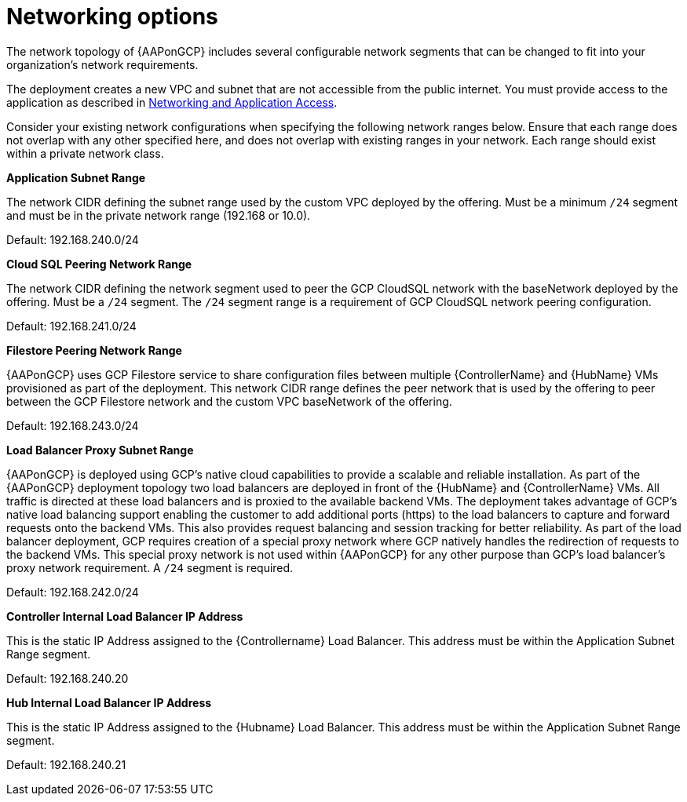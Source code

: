 [id="ref-aap-gcp-networking-options"]

= Networking options

The network topology of {AAPonGCP} includes several configurable network segments that can be changed to fit into your organization's network requirements.

The deployment creates a new VPC and subnet that are not accessible from the public internet. 
You must provide access to the application as described in xref:assembly-aap-gcp-networking-access[Networking and Application Access]. 

Consider your existing network configurations when specifying the following network ranges below. 
Ensure that each range does not overlap with any other specified here, and does not overlap with existing ranges in your network. 
Each range should exist within a private network class.

.*Application Subnet Range*
The network CIDR defining the subnet range used by the custom VPC deployed by the offering. 
Must be a minimum `/24` segment and must be in the private network range (192.168 or 10.0).  

Default: 192.168.240.0/24

.*Cloud SQL Peering Network Range*  
The network CIDR defining the network segment used to peer the GCP CloudSQL network with the baseNetwork deployed by the offering.  
Must be a `/24` segment.  
The `/24` segment range is a requirement of GCP CloudSQL network peering configuration. 

Default: 192.168.241.0/24

.*Filestore Peering Network Range*  
{AAPonGCP} uses GCP Filestore service to share configuration files between multiple {ControllerName} and {HubName} VMs provisioned as part of the deployment. 
This network CIDR range defines the peer network that is used by the offering to peer between the GCP Filestore network and the custom VPC baseNetwork of the offering.  

Default: 192.168.243.0/24

.*Load Balancer Proxy Subnet Range*  
{AAPonGCP} is deployed using GCP’s native cloud capabilities to provide a scalable and reliable installation. 
As part of the {AAPonGCP} deployment topology two load balancers are deployed in front of the {HubName} and {ControllerName} VMs. 
All traffic is directed at these load balancers and is proxied to the available backend VMs. 
The deployment takes advantage of GCP’s native load balancing support enabling the customer to add additional ports (https) to the load balancers to capture and forward requests onto the backend VMs.
This also provides request balancing and session tracking for better reliability.  
As part of the load balancer deployment, GCP requires creation of a special proxy network where GCP natively handles the redirection of requests to the backend VMs. 
This special proxy network is not used within {AAPonGCP} for any other purpose than GCP’s load balancer’s proxy network requirement.  
A `/24` segment is required. 

Default: 192.168.242.0/24

.*Controller Internal Load Balancer IP Address*  
This is the static IP Address assigned to the {Controllername} Load Balancer.  
This address must be within the Application Subnet Range segment. 

Default: 192.168.240.20

.*Hub Internal Load Balancer IP Address*  
This is the static IP Address assigned to the {Hubname} Load Balancer. 
This address must be within the Application Subnet Range segment.  

Default: 192.168.240.21

